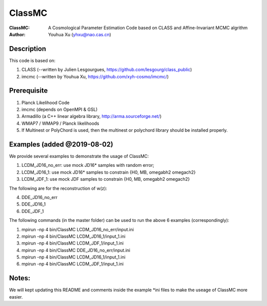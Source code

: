 ========
ClassMC
========
:ClassMC:	A Cosmological Parameter Estimation Code based on CLASS and Affine-Invariant MCMC algrithm
:Author:	Youhua Xu (yhxu@nao.cas.cn)

Description
=============
This code is based on:

1) CLASS (--written by Julien Lesgourgues, https://github.com/lesgourg/class_public)

2) imcmc (--written by Youhua Xu, https://github.com/xyh-cosmo/imcmc/)

Prerequisite
=============
1) Planck Likelihood Code
2) imcmc (depends on OpenMPI & GSL)
3) Armadillo (a C++ linear algebra library, http://arma.sourceforge.net/)
4) WMAP7 / WMAP9 / Planck likelihoods 
5) If Multinest or PolyChord is used, then the multinest or polychord library should be installed properly.

Examples (added @2019-08-02)
=========
We provide several examples to demonstrate the usage of ClassMC:

1) LCDM_JD16_no_err: use mock JD16* samples with random error;
2) LCDM_JD16_1: use mock JD16* samples to constrain {H0, MB, omegabh2 omegach2}
3) LCDM_JDF_1: use mock JDF samples to constrain {H0, MB, omegabh2 omegach2}

The following are for the reconstruction of w(z):

4) DDE_JD16_no_err
5) DDE_JD16_1
6) DDE_JDF_1


The following commands (in the master folder) can be used to run the above 6 examples (correspondingly):

1) mpirun -np 4 bin/ClassMC LCDM_JD16_no_err/input.ini

2) mpirun -np 4 bin/ClassMC LCDM_JD16_1/input_1.ini

3) mpirun -np 4 bin/ClassMC LCDM_JDF_1/input_1.ini

4) mpirun -np 4 bin/ClassMC DDE_JD16_no_err/input.ini

5) mpirun -np 4 bin/ClassMC LCDM_JD16_1/input_1.ini

6) mpirun -np 4 bin/ClassMC LCDM_JDF_1/input_1.ini

Notes:
==========
We will kept updating this README and comments inside the example *ini files to make the useage of ClassMC more easier.
